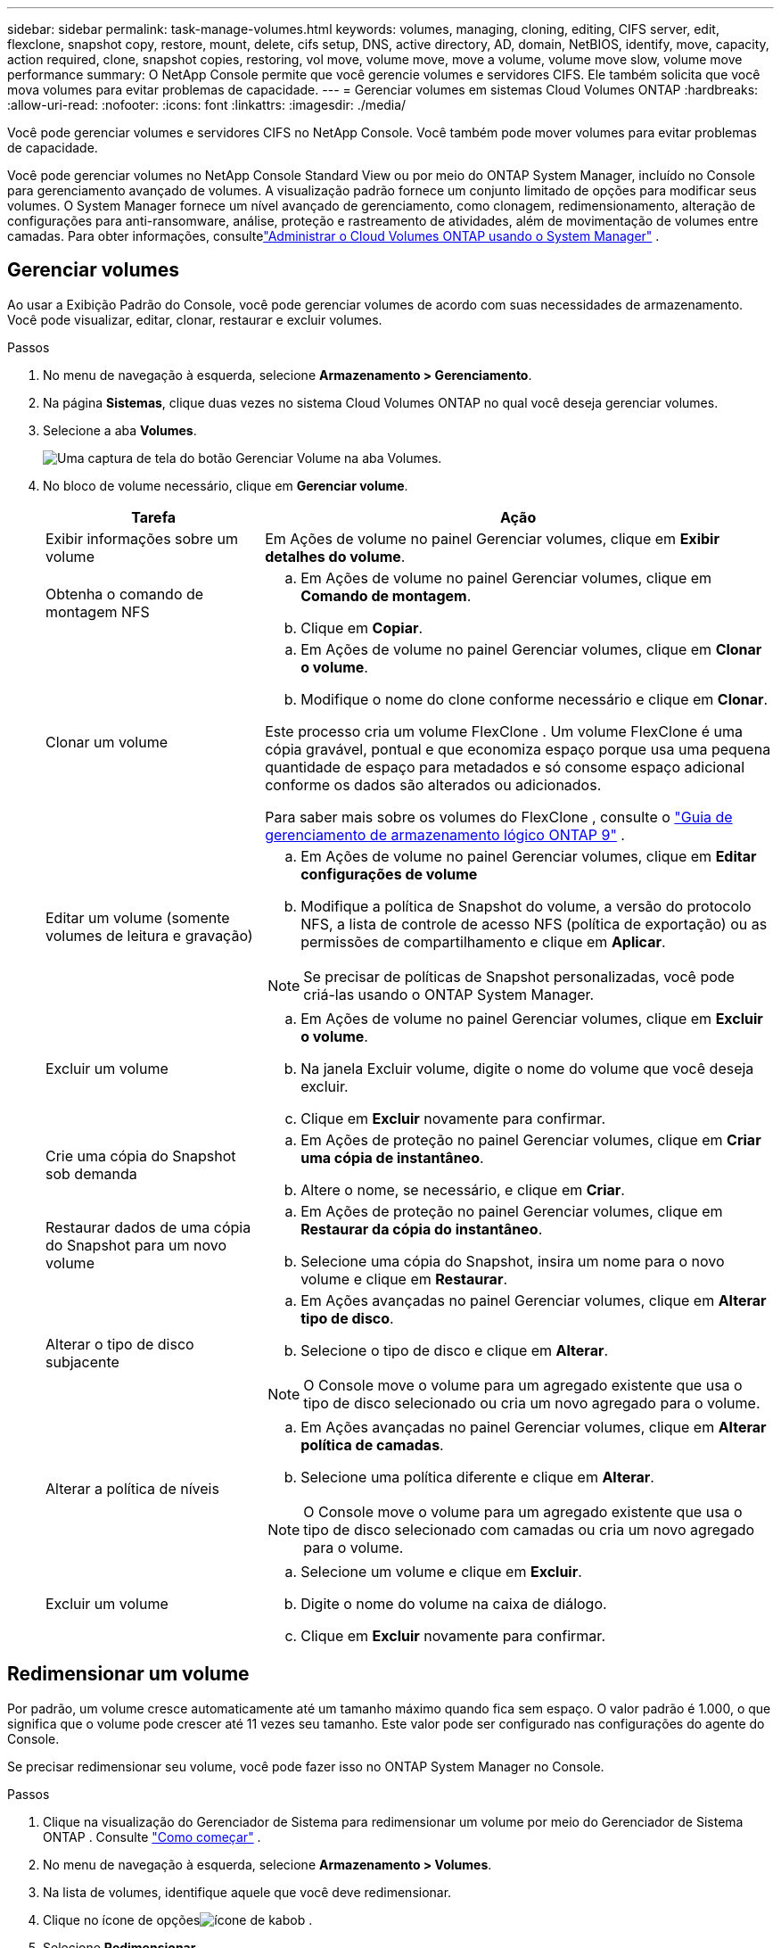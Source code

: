 ---
sidebar: sidebar 
permalink: task-manage-volumes.html 
keywords: volumes, managing, cloning, editing, CIFS server, edit, flexclone, snapshot copy, restore, mount, delete, cifs setup, DNS, active directory, AD, domain, NetBIOS, identify, move, capacity, action required, clone, snapshot copies, restoring, vol move, volume move, move a volume, volume move slow, volume move performance 
summary: O NetApp Console permite que você gerencie volumes e servidores CIFS.  Ele também solicita que você mova volumes para evitar problemas de capacidade. 
---
= Gerenciar volumes em sistemas Cloud Volumes ONTAP
:hardbreaks:
:allow-uri-read: 
:nofooter: 
:icons: font
:linkattrs: 
:imagesdir: ./media/


[role="lead"]
Você pode gerenciar volumes e servidores CIFS no NetApp Console.  Você também pode mover volumes para evitar problemas de capacidade.

Você pode gerenciar volumes no NetApp Console Standard View ou por meio do ONTAP System Manager, incluído no Console para gerenciamento avançado de volumes.  A visualização padrão fornece um conjunto limitado de opções para modificar seus volumes.  O System Manager fornece um nível avançado de gerenciamento, como clonagem, redimensionamento, alteração de configurações para anti-ransomware, análise, proteção e rastreamento de atividades, além de movimentação de volumes entre camadas.  Para obter informações, consultelink:task-administer-advanced-view.html["Administrar o Cloud Volumes ONTAP usando o System Manager"] .



== Gerenciar volumes

Ao usar a Exibição Padrão do Console, você pode gerenciar volumes de acordo com suas necessidades de armazenamento.  Você pode visualizar, editar, clonar, restaurar e excluir volumes.

.Passos
. No menu de navegação à esquerda, selecione *Armazenamento > Gerenciamento*.
. Na página *Sistemas*, clique duas vezes no sistema Cloud Volumes ONTAP no qual você deseja gerenciar volumes.
. Selecione a aba *Volumes*.
+
image:screenshot_manage_vol_button.png["Uma captura de tela do botão Gerenciar Volume na aba Volumes."]

. No bloco de volume necessário, clique em *Gerenciar volume*.
+
[cols="30,70"]
|===
| Tarefa | Ação 


| Exibir informações sobre um volume | Em Ações de volume no painel Gerenciar volumes, clique em *Exibir detalhes do volume*. 


| Obtenha o comando de montagem NFS  a| 
.. Em Ações de volume no painel Gerenciar volumes, clique em *Comando de montagem*.
.. Clique em *Copiar*.




| Clonar um volume  a| 
.. Em Ações de volume no painel Gerenciar volumes, clique em *Clonar o volume*.
.. Modifique o nome do clone conforme necessário e clique em *Clonar*.


Este processo cria um volume FlexClone .  Um volume FlexClone é uma cópia gravável, pontual e que economiza espaço porque usa uma pequena quantidade de espaço para metadados e só consome espaço adicional conforme os dados são alterados ou adicionados.

Para saber mais sobre os volumes do FlexClone , consulte o http://docs.netapp.com/ontap-9/topic/com.netapp.doc.dot-cm-vsmg/home.html["Guia de gerenciamento de armazenamento lógico ONTAP 9"^] .



| Editar um volume (somente volumes de leitura e gravação)  a| 
.. Em Ações de volume no painel Gerenciar volumes, clique em *Editar configurações de volume*
.. Modifique a política de Snapshot do volume, a versão do protocolo NFS, a lista de controle de acesso NFS (política de exportação) ou as permissões de compartilhamento e clique em *Aplicar*.



NOTE: Se precisar de políticas de Snapshot personalizadas, você pode criá-las usando o ONTAP System Manager.



| Excluir um volume  a| 
.. Em Ações de volume no painel Gerenciar volumes, clique em *Excluir o volume*.
.. Na janela Excluir volume, digite o nome do volume que você deseja excluir.
.. Clique em *Excluir* novamente para confirmar.




| Crie uma cópia do Snapshot sob demanda  a| 
.. Em Ações de proteção no painel Gerenciar volumes, clique em *Criar uma cópia de instantâneo*.
.. Altere o nome, se necessário, e clique em *Criar*.




| Restaurar dados de uma cópia do Snapshot para um novo volume  a| 
.. Em Ações de proteção no painel Gerenciar volumes, clique em *Restaurar da cópia do instantâneo*.
.. Selecione uma cópia do Snapshot, insira um nome para o novo volume e clique em *Restaurar*.




| Alterar o tipo de disco subjacente  a| 
.. Em Ações avançadas no painel Gerenciar volumes, clique em *Alterar tipo de disco*.
.. Selecione o tipo de disco e clique em *Alterar*.



NOTE: O Console move o volume para um agregado existente que usa o tipo de disco selecionado ou cria um novo agregado para o volume.



| Alterar a política de níveis  a| 
.. Em Ações avançadas no painel Gerenciar volumes, clique em *Alterar política de camadas*.
.. Selecione uma política diferente e clique em *Alterar*.



NOTE: O Console move o volume para um agregado existente que usa o tipo de disco selecionado com camadas ou cria um novo agregado para o volume.



| Excluir um volume  a| 
.. Selecione um volume e clique em *Excluir*.
.. Digite o nome do volume na caixa de diálogo.
.. Clique em *Excluir* novamente para confirmar.


|===




== Redimensionar um volume

Por padrão, um volume cresce automaticamente até um tamanho máximo quando fica sem espaço.  O valor padrão é 1.000, o que significa que o volume pode crescer até 11 vezes seu tamanho.  Este valor pode ser configurado nas configurações do agente do Console.

Se precisar redimensionar seu volume, você pode fazer isso no ONTAP System Manager no Console.

.Passos
. Clique na visualização do Gerenciador de Sistema para redimensionar um volume por meio do Gerenciador de Sistema ONTAP . Consulte link:task-administer-advanced-view.html#how-to-get-started["Como começar"] .
. No menu de navegação à esquerda, selecione *Armazenamento > Volumes*.
. Na lista de volumes, identifique aquele que você deve redimensionar.
. Clique no ícone de opçõesimage:screenshot_gallery_options.gif["ícone de kabob"] .
. Selecione *Redimensionar*.
. Na tela *Redimensionar volume*, edite a capacidade e a porcentagem de reserva do Snapshot conforme necessário.  Você pode comparar o espaço existente e disponível com a capacidade modificada.
. Clique em *Salvar*.


image:screenshot-resize-volume.png["A tela exibe a capacidade modificada após o redimensionamento do volume"]

Certifique-se de levar em consideração os limites de capacidade do seu sistema ao redimensionar volumes.  Vá para o https://docs.netapp.com/us-en/cloud-volumes-ontap-relnotes/index.html["Notas de versão do Cloud Volumes ONTAP"^] para mais informações.



== Modificar o servidor CIFS

Se você alterar seus servidores DNS ou o domínio do Active Directory, precisará modificar o servidor CIFS no Cloud Volumes ONTAP para que ele possa continuar a fornecer armazenamento aos clientes.

.Passos
. Na guia *Visão geral* do sistema Cloud Volumes ONTAP , clique na guia *Recurso* no painel do lado direito.
. No campo Configuração do CIFS, clique no *ícone de lápis* para exibir a janela Configuração do CIFS.
. Especifique as configurações para o servidor CIFS:
+
[cols="30,70"]
|===
| Tarefa | Ação 


| Selecione VM de armazenamento (SVM) | Selecionar a máquina virtual de armazenamento Cloud Volume ONTAP (SVM) exibe suas informações CIFS configuradas. 


| Domínio do Active Directory para ingressar | O FQDN do domínio do Active Directory (AD) ao qual você deseja que o servidor CIFS ingresse. 


| Credenciais autorizadas para ingressar no domínio | O nome e a senha de uma conta do Windows com privilégios suficientes para adicionar computadores à Unidade Organizacional (UO) especificada dentro do domínio do AD. 


| Endereço IP primário e secundário do DNS | Os endereços IP dos servidores DNS que fornecem resolução de nomes para o servidor CIFS.  Os servidores DNS listados devem conter os registros de localização de serviço (SRV) necessários para localizar os servidores LDAP do Active Directory e os controladores de domínio para o domínio ao qual o servidor CIFS se juntará. ifdef::gcp[] Se você estiver configurando o Google Managed Active Directory, o AD poderá ser acessado por padrão com o endereço IP 169.254.169.254. endif::gcp[] 


| Domínio DNS | O domínio DNS para a máquina virtual de armazenamento (SVM) do Cloud Volumes ONTAP .  Na maioria dos casos, o domínio é o mesmo que o domínio do AD. 


| Nome NetBIOS do servidor CIFS | Um nome de servidor CIFS exclusivo no domínio do AD. 


| Unidade Organizacional  a| 
A unidade organizacional dentro do domínio do AD a ser associada ao servidor CIFS.  O padrão é CN=Computadores.

ifdef::aws[]

** Para configurar o AWS Managed Microsoft AD como o servidor AD para o Cloud Volumes ONTAP, insira *OU=Computers,OU=corp* neste campo.


endif::aws[]

ifdef::azure[]

** Para configurar o Azure AD Domain Services como o servidor AD para o Cloud Volumes ONTAP, insira *OU=AADDC Computers* ou *OU=AADDC Users* neste campo.link:https://docs.microsoft.com/en-us/azure/active-directory-domain-services/create-ou["Documentação do Azure: Criar uma Unidade Organizacional (UO) em um domínio gerenciado do Azure AD Domain Services"^]


endif::azure[]

ifdef::gcp[]

** Para configurar o Google Managed Microsoft AD como o servidor AD para o Cloud Volumes ONTAP, insira *OU=Computers,OU=Cloud* neste campo.link:https://cloud.google.com/managed-microsoft-ad/docs/manage-active-directory-objects#organizational_units["Documentação do Google Cloud: Unidades organizacionais no Google Managed Microsoft AD"^]


endif::gcp[]

|===
. Clique em *Definir*.


.Resultado
O Cloud Volumes ONTAP atualiza o servidor CIFS com as alterações.



== Mover um volume

Mova volumes para utilização da capacidade, melhor desempenho e para satisfazer acordos de nível de serviço.

Você pode mover um volume no ONTAP System Manager selecionando um volume e o agregado de destino, iniciando a operação de movimentação de volume e, opcionalmente, monitorando o trabalho de movimentação de volume.  Ao usar o Gerenciador do Sistema, uma operação de movimentação de volume é concluída automaticamente.

.Passos
. Use o ONTAP System Manager ou o ONTAP CLI para mover os volumes para o agregado.
+
Na maioria das situações, você pode usar o Gerenciador do Sistema para mover volumes.

+
Para obter instruções, consulte olink:http://docs.netapp.com/ontap-9/topic/com.netapp.doc.exp-vol-move/home.html["Guia de movimentação expressa do ONTAP 9 Volume"^] .





== Mover um volume quando o Console exibir uma mensagem de Ação Necessária

O Console pode exibir uma mensagem Ação Necessária informando que mover um volume é necessário para evitar problemas de capacidade, mas que você precisa corrigir o problema sozinho.  Se isso acontecer, você precisará identificar como corrigir o problema e então mover um ou mais volumes.


TIP: O Console exibe estas mensagens de Ação Necessária quando um agregado atinge 90% da capacidade utilizada.  Se a hierarquização de dados estiver habilitada, as mensagens serão exibidas quando um agregado atingir 80% da capacidade utilizada.  Por padrão, 10% de espaço livre é reservado para camadas de dados. link:task-tiering.html#changing-the-free-space-ratio-for-data-tiering["Saiba mais sobre a proporção de espaço livre para camadas de dados"^] .

.Passos
. <<Identificar como corrigir problemas de capacidade>> .
. Com base na sua análise, mova volumes para evitar problemas de capacidade:
+
** <<Mover volumes para outro sistema para evitar problemas de capacidade>> .
** <<Mover volumes para outro agregado para evitar problemas de capacidade>> .






=== Identificar como corrigir problemas de capacidade

Se o Console não puder fornecer recomendações para mover um volume a fim de evitar problemas de capacidade, você deverá identificar os volumes que precisa mover e se deve movê-los para outro agregado no mesmo sistema ou para outro sistema.

.Passos
. Veja as informações avançadas na mensagem Ação necessária para identificar o agregado que atingiu seu limite de capacidade.
+
Por exemplo, as informações avançadas devem dizer algo semelhante ao seguinte: O agregado aggr1 atingiu seu limite de capacidade.

. Identifique um ou mais volumes a serem movidos para fora do agregado:
+
.. No sistema Cloud Volumes ONTAP , clique na guia *Agregados*.
.. No bloco agregado, clique emimage:icon-action.png[""] ícone e clique em *Exibir detalhes agregados*.
.. Na aba *Visão geral* da tela *Detalhes do agregado*, revise o tamanho de cada volume e escolha um ou mais volumes para mover para fora do agregado.
+
Você deve escolher volumes grandes o suficiente para liberar espaço no total, evitando problemas adicionais de capacidade no futuro.

+
image::screenshot_aggr_volume_overview.png[captura de tela aggr volume visão geral]



. Se o sistema não tiver atingido o limite do disco, você deverá mover os volumes para um agregado existente ou um novo agregado no mesmo sistema.
+
Para obter informações, consulte<<move-volumes-aggregate-capacity,Mover volumes para outro agregado para evitar problemas de capacidade>> .

. Se o sistema atingiu o limite do disco, faça o seguinte:
+
.. Exclua todos os volumes não utilizados.
.. Reorganize volumes para liberar espaço em um agregado.
+
Para obter informações, consulte<<move-volumes-aggregate-capacity,Mover volumes para outro agregado para evitar problemas de capacidade>> .

.. Mova dois ou mais volumes para outro sistema que tenha espaço.
+
Para obter informações, consulte<<move-volumes-aggregate-capacity,Mover volumes para outro agregado para evitar problemas de capacidade>> .







=== Mover volumes para outro sistema para evitar problemas de capacidade

Você pode mover um ou mais volumes para outro sistema Cloud Volumes ONTAP para evitar problemas de capacidade.  Talvez seja necessário fazer isso caso o sistema tenha atingido o limite de disco.

.Sobre esta tarefa
Você pode seguir as etapas desta tarefa para corrigir a seguinte mensagem de Ação Necessária:

[]
====
Mover um volume é necessário para evitar problemas de capacidade; no entanto, o Console não pode executar essa ação para você porque o sistema atingiu o limite do disco.

====
.Passos
. Identifique um sistema Cloud Volumes ONTAP que tenha capacidade disponível ou implante um novo sistema.
. Arraste e solte o sistema de origem no sistema de destino para executar uma replicação de dados única do volume.
+
Para obter informações, consultelink:https://docs.netapp.com/us-en/bluexp-replication/task-replicating-data.html["Replicando dados entre sistemas"^] .

. Acesse a página Status de replicação e interrompa o relacionamento SnapMirror para converter o volume replicado de um volume de proteção de dados para um volume de leitura/gravação.
+
Para obter informações, consultelink:https://docs.netapp.com/us-en/bluexp-replication/task-replicating-data.html#managing-data-replication-schedules-and-relationships["Gerenciando cronogramas e relacionamentos de replicação de dados"^] .

. Configure o volume para acesso a dados.
+
Para obter informações sobre como configurar um volume de destino para acesso a dados, consulte olink:http://docs.netapp.com/ontap-9/topic/com.netapp.doc.exp-sm-ic-fr/home.html["Guia Expresso de Recuperação de Desastres de Volume ONTAP 9"^] .

. Exclua o volume original.
+
Para obter informações, consultelink:task-manage-volumes.html#manage-volumes["Gerenciar volumes"] .





=== Mover volumes para outro agregado para evitar problemas de capacidade

Você pode mover um ou mais volumes para outro agregado para evitar problemas de capacidade.

.Sobre esta tarefa
Você pode seguir as etapas desta tarefa para corrigir a seguinte mensagem de Ação Necessária:

[]
====
Mover dois ou mais volumes é necessário para evitar problemas de capacidade; no entanto, o Console não pode executar essa ação para você.

====
.Passos
. Verifique se um agregado existente tem capacidade disponível para os volumes que você precisa mover:
+
.. No sistema Cloud Volumes ONTAP , clique na *guia Agregados*.
.. No bloco agregado necessário, clique emimage:icon-action.png[""] ícone e então *Exibir detalhes agregados* para visualizar a capacidade disponível (tamanho provisionado menos capacidade agregada usada).
+
image::screenshot_aggr_capacity.png[capacidade de agregação de captura de tela]



. Se necessário, adicione discos a um agregado existente:
+
.. Selecione o agregado e clique emimage:icon-action.png[""] ícone > *Adicionar discos*.
.. Selecione o número de discos a serem adicionados e clique em *Adicionar*.


. Se nenhum agregado tiver capacidade disponível, crie um novo agregado.
+
Para obter informações, consultelink:task-create-aggregates.html["Criando agregados"^] .

. Use o ONTAP System Manager ou o ONTAP CLI para mover os volumes para o agregado.
. Na maioria das situações, você pode usar o Gerenciador do Sistema para mover volumes.
+
Para obter instruções, consulte olink:http://docs.netapp.com/ontap-9/topic/com.netapp.doc.exp-vol-move/home.html["Guia de movimentação expressa do ONTAP 9 Volume"^] .





== Razões pelas quais uma movimentação de volume pode ter um desempenho lento

Mover um volume pode levar mais tempo do que o esperado se qualquer uma das seguintes condições for verdadeira para o Cloud Volumes ONTAP:

* O volume é um clone.
* O volume é pai de um clone.
* O agregado de origem ou destino tem um único disco HDD otimizado para throughput (st1).
* Um dos agregados usa um esquema de nomenclatura mais antigo para objetos.  Ambos os agregados devem usar o mesmo formato de nome.
+
Um esquema de nomenclatura mais antigo será usado se a hierarquização de dados tiver sido habilitada em um agregado na versão 9.4 ou anterior.

* As configurações de criptografia não correspondem nos agregados de origem e destino, ou uma nova chave está em andamento.
* A opção _-tiering-policy_ foi especificada na movimentação do volume para alterar a política de camadas.
* A opção _-generate-destination-key_ foi especificada na movimentação do volume.




== Exibir volumes do FlexGroup

Você pode visualizar volumes FlexGroup criados por meio do ONTAP System Manager ou do ONTAP CLI diretamente na guia Volumes no Console.  Você pode ver informações detalhadas dos volumes FleGroup por meio de um bloco dedicado *Volumes*, onde você pode identificar cada grupo de volumes FlexGroup por meio do texto do ícone.  Além disso, você pode identificar e classificar volumes FlexGroup na exibição de lista de volumes por meio da coluna Estilo de Volume.

image::screenshot_show_flexgroup_vol.png[captura de tela mostra flexgroup vol]


NOTE: Atualmente, você só pode visualizar volumes FlexGroup existentes no Console.  Não é possível criar volumes FlexGroup no Console.
